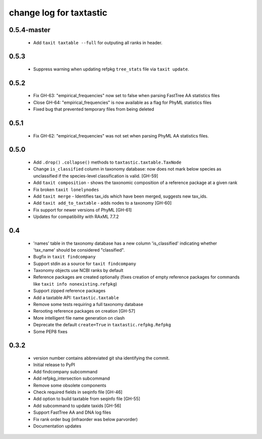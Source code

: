 ==========================
 change log for taxtastic
==========================

0.5.4-master
=====

 * Add ``taxit taxtable --full`` for outputing all ranks in header.

0.5.3
=====

 * Suppress warning when updating refpkg ``tree_stats`` file via ``taxit update``.

0.5.2
=====

 * Fix GH-63: "empirical_frequencies" now set to false when parsing FastTree AA statistics files
 * Close GH-64: "empirical_frequencies" is now available as a flag for PhyML statistics files
 * Fixed bug that prevented temporary files from being deleted

0.5.1
=====

 * Fix GH-62: "empirical_frequencies" was not set when parsing PhyML AA statistics files.

0.5.0
=====

 * Add ``.drop()`` ``.collapse()`` methods to ``taxtastic.taxtable.TaxNode``
 * Change ``is_classified`` column in taxonomy database: now does not mark
   below species as unclassified if the species-level classification is valid. [GH-59]
 * Add ``taxit composition`` - shows the taxonomic composition of a reference package at a given rank
 * Fix broken ``taxit lonelynodes``
 * Add ``taxit merge`` - Identifies tax_ids which have been merged, suggests new tax_ids.
 * Add ``taxit add_to_taxtable`` - adds nodes to a taxonomy [GH-60]
 * Fix support for newer versions of PhyML [GH-61]
 * Updates for compatibility with RAxML 7.7.2


0.4
===

 * 'names' table in the taxonomy database has a new column
   'is_classified' indicating whether 'tax_name' should be considered
   "classified".
 * Bugfix in ``taxit findcompany``
 * Support stdin as a source for ``taxit findcompany``
 * Taxonomy objects use NCBI ranks by default
 * Reference packages are created optionally (fixes creation of empty reference
   packages for commands like ``taxit info nonexisting.refpkg``)
 * Support zipped reference packages
 * Add a taxtable API: ``taxtastic.taxtable``
 * Remove some tests requiring a full taxonomy database
 * Rerooting reference packages on creation [GH-57]
 * More intelligent file name generation on clash
 * Deprecate the default ``create=True`` in ``taxtastic.refpkg.Refpkg``
 * Some PEP8 fixes


0.3.2
=====

 * version number contains abbreviated git sha identifying the commit.
 * Initial release to PyPI
 * Add findcompany subcommand
 * Add refpkg_intersection subcommand
 * Remove some obsolete components
 * Check required fields in seqinfo file [GH-46]
 * Add option to build taxtable from seqinfo file [GH-55]
 * Add subcommand to update taxids [GH-56]
 * Support FastTree AA and DNA log files
 * Fix rank order bug (infraorder was below parvorder)
 * Documentation updates
